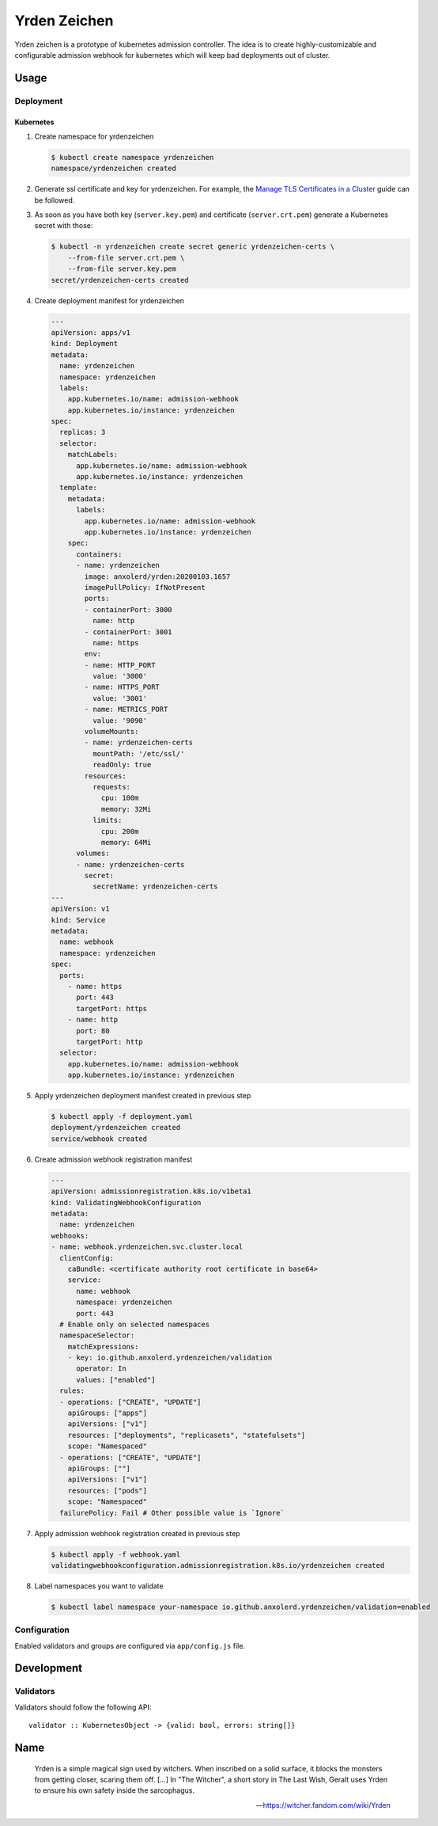 =============
Yrden Zeichen
=============

Yrden zeichen is a prototype of kubernetes admission controller. The idea is to
create highly-customizable and configurable admission webhook for kubernetes
which will keep bad deployments out of cluster.

Usage
=====

Deployment
----------

Kubernetes
~~~~~~~~~~

1. Create namespace for yrdenzeichen

   .. code:: console

      $ kubectl create namespace yrdenzeichen
      namespace/yrdenzeichen created

2. Generate ssl certificate and key for yrdenzeichen. For example, the `Manage
   TLS Certificates in a Cluster
   <https://kubernetes.io/docs/tasks/tls/managing-tls-in-a-cluster/>`_ guide
   can be followed.

3. As soon as you have both key (``server.key.pem``) and certificate
   (``server.crt.pem``) generate a Kubernetes secret with those:

   .. code:: console

    $ kubectl -n yrdenzeichen create secret generic yrdenzeichen-certs \
        --from-file server.crt.pem \
        --from-file server.key.pem
    secret/yrdenzeichen-certs created

4. Create deployment manifest for yrdenzeichen

   .. code:: yaml

      ---
      apiVersion: apps/v1
      kind: Deployment
      metadata:
        name: yrdenzeichen
        namespace: yrdenzeichen
        labels:
          app.kubernetes.io/name: admission-webhook
          app.kubernetes.io/instance: yrdenzeichen
      spec:
        replicas: 3
        selector:
          matchLabels:
            app.kubernetes.io/name: admission-webhook
            app.kubernetes.io/instance: yrdenzeichen
        template:
          metadata:
            labels:
              app.kubernetes.io/name: admission-webhook
              app.kubernetes.io/instance: yrdenzeichen
          spec:
            containers:
            - name: yrdenzeichen
              image: anxolerd/yrden:20200103.1657
              imagePullPolicy: IfNotPresent
              ports:
              - containerPort: 3000
                name: http
              - containerPort: 3001
                name: https
              env:
              - name: HTTP_PORT
                value: '3000'
              - name: HTTPS_PORT
                value: '3001'
              - name: METRICS_PORT
                value: '9090'
              volumeMounts:
              - name: yrdenzeichen-certs
                mountPath: '/etc/ssl/'
                readOnly: true
              resources:
                requests:
                  cpu: 100m
                  memory: 32Mi
                limits:
                  cpu: 200m
                  memory: 64Mi
            volumes:
            - name: yrdenzeichen-certs
              secret:
                secretName: yrdenzeichen-certs
      ---
      apiVersion: v1
      kind: Service
      metadata:
        name: webhook
        namespace: yrdenzeichen
      spec:
        ports:
          - name: https
            port: 443
            targetPort: https
          - name: http
            port: 80
            targetPort: http
        selector:
          app.kubernetes.io/name: admission-webhook
          app.kubernetes.io/instance: yrdenzeichen

5. Apply yrdenzeichen deployment manifest created in previous step

   .. code:: console

      $ kubectl apply -f deployment.yaml
      deployment/yrdenzeichen created
      service/webhook created

6. Create admission webhook registration manifest

   .. code:: yaml

      ---
      apiVersion: admissionregistration.k8s.io/v1beta1
      kind: ValidatingWebhookConfiguration
      metadata:
        name: yrdenzeichen
      webhooks:
      - name: webhook.yrdenzeichen.svc.cluster.local
        clientConfig:
          caBundle: <certificate authority root certificate in base64>
          service:
            name: webhook
            namespace: yrdenzeichen
            port: 443
        # Enable only on selected namespaces
        namespaceSelector:
          matchExpressions:
          - key: io.github.anxolerd.yrdenzeichen/validation
            operator: In
            values: ["enabled"]
        rules:
        - operations: ["CREATE", "UPDATE"]
          apiGroups: ["apps"]
          apiVersions: ["v1"]
          resources: ["deployments", "replicasets", "statefulsets"]
          scope: "Namespaced"
        - operations: ["CREATE", "UPDATE"]
          apiGroups: [""]
          apiVersions: ["v1"]
          resources: ["pods"]
          scope: "Namespaced"
        failurePolicy: Fail # Other possible value is `Ignore`

7. Apply admission webhook registration created in previous step

   .. code:: console

      $ kubectl apply -f webhook.yaml
      validatingwebhookconfiguration.admissionregistration.k8s.io/yrdenzeichen created

8. Label namespaces you want to validate

   .. code:: console

      $ kubectl label namespace your-namespace io.github.anxolerd.yrdenzeichen/validation=enabled

Configuration
-------------

Enabled validators and groups are configured via ``app/config.js`` file.

Development
===========

Validators
----------

Validators should follow the following API::

    validator :: KubernetesObject -> {valid: bool, errors: string[]}


Name
====

    Yrden is a simple magical sign used by witchers. When inscribed on a solid
    surface, it blocks the monsters from getting closer, scaring them off.
    [...]
    In "The Witcher", a short story in The Last Wish, Geralt uses Yrden to
    ensure his own safety inside the sarcophagus.

    -- https://witcher.fandom.com/wiki/Yrden
